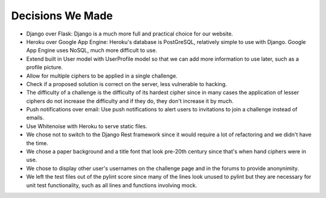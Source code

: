 Decisions We Made
=================

- Django over Flask: Django is a much more full and practical choice for our website.

- Heroku over Google App Engine: Heroku's database is PostGreSQL, relatively simple to
  use with Django. Google App Engine uses NoSQL, much more difficult to use.
  
- Extend built in User model with UserProfile model so that we can add more information
  to use later, such as a profile picture.
  
- Allow for multiple ciphers to be applied in a single challenge.

- Check if a proposed solution is correct on the server, less vulnerable to hacking.

- The difficulty of a challenge is the difficulty of its hardest cipher since in many
  cases the application of lesser ciphers do not increase the difficulty and if they do,
  they don't increase it by much.
  
- Push notifications over email: Use push notifications to alert users to invitations to
  join a challenge instead of emails.
  
- Use Whitenoise with Heroku to serve static files.

- We chose not to switch to the Django Rest framework since it would require a lot of
  refactoring and we didn't have the time.
  
- We chose a paper background and a title font that look pre-20th century since that's
  when hand ciphers were in use.
  
- We chose to display other user's usernames on the challenge page and in the forums to
  provide anonynimity.
  
- We left the test files out of the pylint score since many of the lines look unused to
  pylint but they are necessary for unit test functionality, such as all lines and
  functions involving mock.
